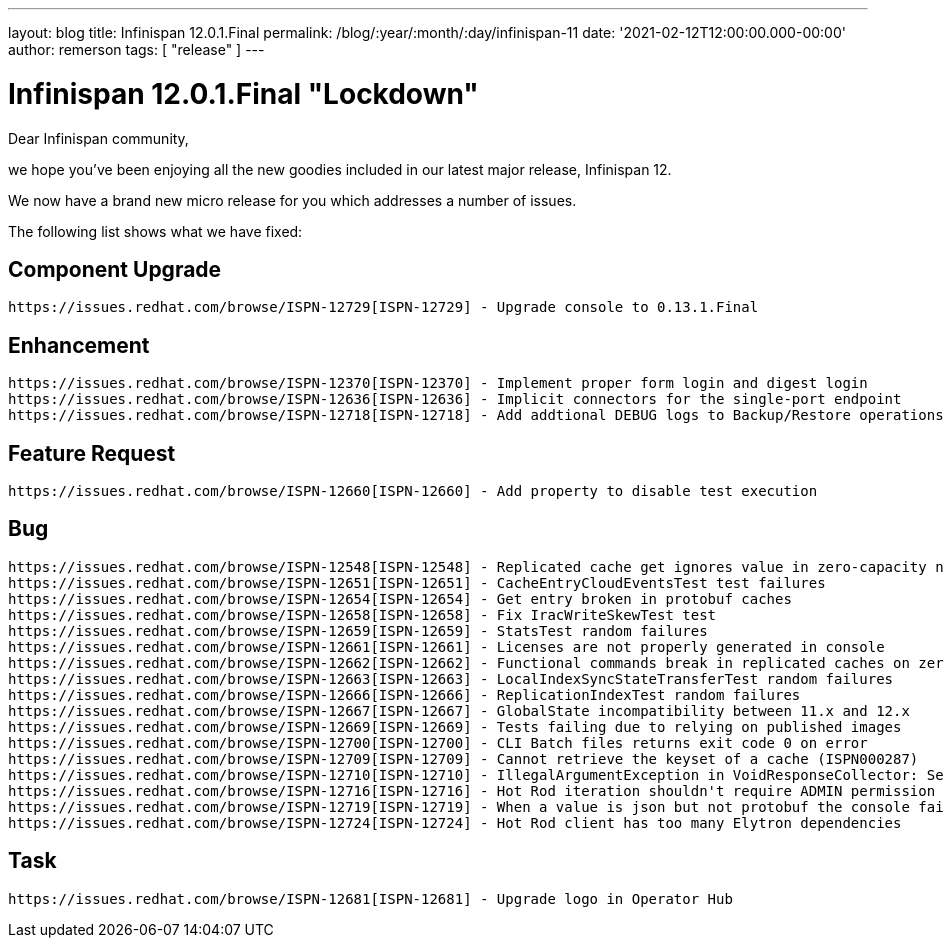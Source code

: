 ---
layout: blog
title: Infinispan 12.0.1.Final
permalink: /blog/:year/:month/:day/infinispan-11
date: '2021-02-12T12:00:00.000-00:00'
author: remerson
tags: [ "release" ]
---

= Infinispan 12.0.1.Final "Lockdown"

Dear Infinispan community,

we hope you've been enjoying all the new goodies included in our latest major release, Infinispan 12.

We now have a brand new micro release for you which addresses a number of issues.

The following list shows what we have fixed:

== Component Upgrade

    https://issues.redhat.com/browse/ISPN-12729[ISPN-12729] - Upgrade console to 0.13.1.Final

== Enhancement
    https://issues.redhat.com/browse/ISPN-12370[ISPN-12370] - Implement proper form login and digest login
    https://issues.redhat.com/browse/ISPN-12636[ISPN-12636] - Implicit connectors for the single-port endpoint
    https://issues.redhat.com/browse/ISPN-12718[ISPN-12718] - Add addtional DEBUG logs to Backup/Restore operations

== Feature Request
    https://issues.redhat.com/browse/ISPN-12660[ISPN-12660] - Add property to disable test execution

== Bug
    https://issues.redhat.com/browse/ISPN-12548[ISPN-12548] - Replicated cache get ignores value in zero-capacity nodes
    https://issues.redhat.com/browse/ISPN-12651[ISPN-12651] - CacheEntryCloudEventsTest test failures
    https://issues.redhat.com/browse/ISPN-12654[ISPN-12654] - Get entry broken in protobuf caches
    https://issues.redhat.com/browse/ISPN-12658[ISPN-12658] - Fix IracWriteSkewTest test
    https://issues.redhat.com/browse/ISPN-12659[ISPN-12659] - StatsTest random failures
    https://issues.redhat.com/browse/ISPN-12661[ISPN-12661] - Licenses are not properly generated in console
    https://issues.redhat.com/browse/ISPN-12662[ISPN-12662] - Functional commands break in replicated caches on zero-capacity nodes
    https://issues.redhat.com/browse/ISPN-12663[ISPN-12663] - LocalIndexSyncStateTransferTest random failures
    https://issues.redhat.com/browse/ISPN-12666[ISPN-12666] - ReplicationIndexTest random failures
    https://issues.redhat.com/browse/ISPN-12667[ISPN-12667] - GlobalState incompatibility between 11.x and 12.x
    https://issues.redhat.com/browse/ISPN-12669[ISPN-12669] - Tests failing due to relying on published images
    https://issues.redhat.com/browse/ISPN-12700[ISPN-12700] - CLI Batch files returns exit code 0 on error
    https://issues.redhat.com/browse/ISPN-12709[ISPN-12709] - Cannot retrieve the keyset of a cache (ISPN000287)
    https://issues.redhat.com/browse/ISPN-12710[ISPN-12710] - IllegalArgumentException in VoidResponseCollector: Self-suppression not permitted
    https://issues.redhat.com/browse/ISPN-12716[ISPN-12716] - Hot Rod iteration shouldn't require ADMIN permission
    https://issues.redhat.com/browse/ISPN-12719[ISPN-12719] - When a value is json but not protobuf the console fails
    https://issues.redhat.com/browse/ISPN-12724[ISPN-12724] - Hot Rod client has too many Elytron dependencies

== Task
    https://issues.redhat.com/browse/ISPN-12681[ISPN-12681] - Upgrade logo in Operator Hub

